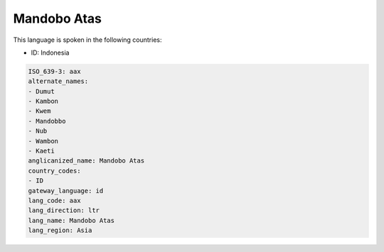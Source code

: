 .. _aax:

Mandobo Atas
============

This language is spoken in the following countries:

* ID: Indonesia

.. code-block:: yaml

    ISO_639-3: aax
    alternate_names:
    - Dumut
    - Kambon
    - Kwem
    - Mandobbo
    - Nub
    - Wambon
    - Kaeti
    anglicanized_name: Mandobo Atas
    country_codes:
    - ID
    gateway_language: id
    lang_code: aax
    lang_direction: ltr
    lang_name: Mandobo Atas
    lang_region: Asia
    
